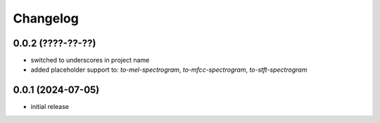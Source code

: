 Changelog
=========

0.0.2 (????-??-??)
------------------

- switched to underscores in project name
- added placeholder support to: `to-mel-spectrogram`, `to-mfcc-spectrogram`, `to-stft-spectrogram`


0.0.1 (2024-07-05)
------------------

- initial release

